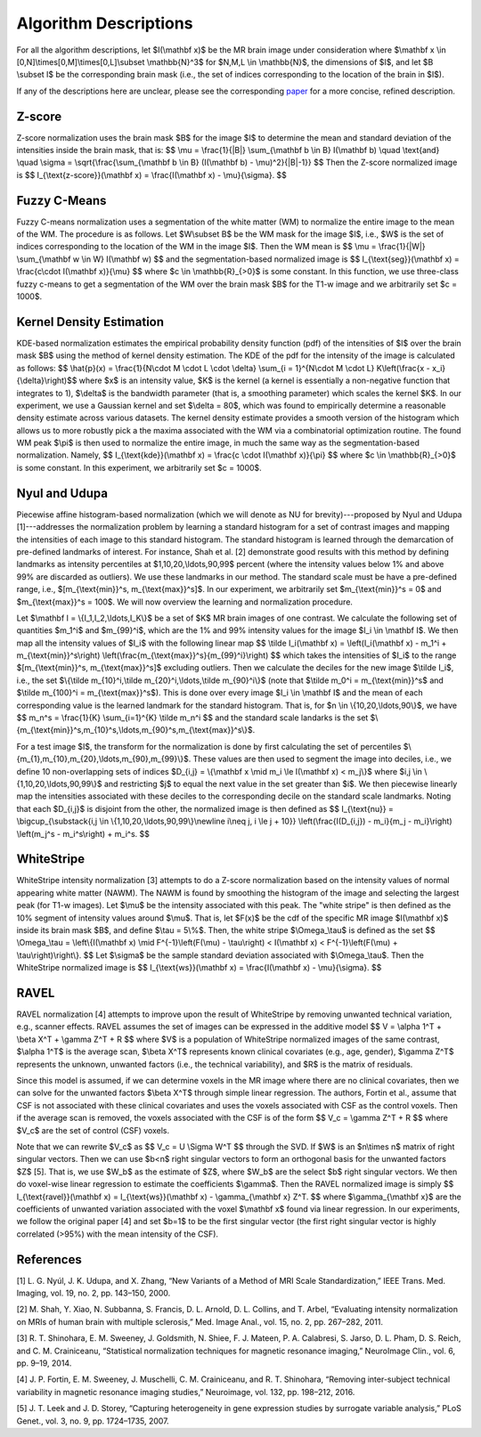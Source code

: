.. raw:: html

   <script type="text/x-mathjax-config">
     MathJax.Hub.Config({
       extensions: ["tex2jax.js"],
       jax: ["input/TeX", "output/HTML-CSS"],
       tex2jax: {
         inlineMath: [ ['$','$'], ["\\(","\\)"] ],
         displayMath: [ ['$$','$$'], ["\\[","\\]"] ],
         processEscapes: true
       },
       "HTML-CSS": { availableFonts: ["TeX"] }
     });
   </script>

.. _paper: https://arxiv.org/abs/1812.04652

Algorithm Descriptions
======================

For all the algorithm descriptions, let $I(\\mathbf x)$ be the MR brain image under consideration where
$\\mathbf x \\in \[0,N\]\\times\[0,M\]\\times\[0,L\]\\subset \\mathbb{N}^3$ for $N,M,L \\in \\mathbb{N}$, the dimensions of $I$,
and let $B \\subset I$ be the corresponding brain mask (i.e., the set of indices
corresponding to the location of the brain in $I$).

If any of the descriptions here are unclear, please see the corresponding paper_ for a more concise, refined description.

Z-score
~~~~~~~

Z-score normalization uses the brain mask $B$ for the image $I$ to
determine the mean and standard deviation of the intensities inside the brain
mask, that is:
$$ \\mu = \\frac{1}{\|B\|} \\sum_{\\mathbf b \\in B} I(\\mathbf b) \\quad \\text{and} \\quad
\\sigma = \\sqrt{\\frac{\\sum_{\\mathbf b \\in B} (I(\\mathbf b) - \\mu)^2}{\|B\|-1}} $$
Then the Z-score normalized image is
$$ I_{\\text{z-score}}(\\mathbf x) = \\frac{I(\\mathbf x) - \\mu}{\\sigma}. $$

Fuzzy C-Means
~~~~~~~~~~~~~

Fuzzy C-means normalization uses a segmentation of the white matter (WM) to
normalize the entire image to the mean of the WM. The procedure is as follows.
Let $W\\subset B$ be the WM mask for the image $I$, i.e., $W$ is the set of indices
corresponding to the location of the WM in the image $I$. Then the WM mean is
$$ \\mu = \\frac{1}{\|W\|} \\sum_{\\mathbf w \\in W} I(\\mathbf w) $$
and the segmentation-based normalized image is
$$ I_{\\text{seg}}(\\mathbf x) = \\frac{c\\cdot I(\\mathbf x)}{\\mu} $$
where $c \\in \\mathbb{R}_{>0}$ is some constant. In this function, we use
three-class fuzzy c-means to get a segmentation of the WM over the brain mask
$B$ for the T1-w image and we arbitrarily set $c = 1000$.

Kernel Density Estimation
~~~~~~~~~~~~~~~~~~~~~~~~~

KDE-based normalization estimates the empirical probability density function (pdf) of the
intensities of $I$ over the brain mask $B$ using the method of kernel density
estimation. The KDE of the pdf for the intensity of the image is calculated as follows:
$$ \\hat{p}(x) = \\frac{1}{N\\cdot M \\cdot L \\cdot \\delta} \\sum_{i = 1}^{N\\cdot M \\cdot L} K\\left(\\frac{x - x_i}{\\delta}\\right)$$
where $x$ is an intensity value, $K$ is the kernel (a kernel is
essentially a non-negative function that integrates to 1), $\\delta$ is the
bandwidth parameter (that is, a smoothing parameter) which scales the kernel
$K$. In our experiment, we use a Gaussian kernel and set $\\delta = 80$, which
was found to empirically determine a reasonable density estimate across various
datasets. The kernel density estimate provides a smooth version of the histogram
which allows us to more robustly pick a the maxima associated with the WM via a
combinatorial optimization routine. The found WM peak $\\pi$ is then used to
normalize the entire image, in much the same way as the segmentation-based
normalization. Namely,
$$ I_{\\text{kde}}(\\mathbf x) = \\frac{c \\cdot I(\\mathbf x)}{\\pi} $$
where $c \\in \\mathbb{R}_{>0}$ is some constant. In this experiment, we
arbitrarily set $c = 1000$.

Nyul and Udupa
~~~~~~~~~~~~~~~~~~

Piecewise affine histogram-based normalization (which we will denote as NU for
brevity)---proposed by Nyul and Udupa [1]---addresses the
normalization problem by learning a
standard histogram for a set of contrast images and mapping the intensities of each
image to this standard histogram. The standard histogram is learned through the
demarcation of pre-defined landmarks of interest. For instance, Shah et al.
[2] demonstrate good results with this method by defining landmarks as
intensity percentiles at $1,10,20,\\ldots,90,99$ percent (where the intensity
values below 1% and above 99% are discarded as outliers). We use these
landmarks in our method. The standard scale must be have a pre-defined range,
i.e., $[m_{\\text{min}}^s, m_{\\text{max}}^s]$. In our experiment, we arbitrarily set
$m_{\\text{min}}^s = 0$ and $m_{\\text{max}}^s = 100$. We will now overview the
learning and normalization procedure.

Let $\\mathbf I = \\{I_1,I_2,\\ldots,I_K\\}$ be a set of $K$ MR brain images of one contrast.
We calculate the following set of quantities
$m_1^i$ and $m_{99}^i$, which are the 1% and 99% intensity values for the
image $I_i \\in \\mathbf I$. We then map all the intensity values of $I_i$ with
the following linear map
$$ \\tilde I_i(\\mathbf x) = \\left(I_i(\\mathbf x) - m_1^i + m_{\\text{min}}^s\\right) \\left(\\frac{m_{\\text{max}}^s}{m_{99}^i}\\right) $$
which takes the intensities of $I_i$ to the range $[m_{\\text{min}}^s, m_{\\text{max}}^s]$ excluding outliers.
Then we calculate the deciles for the new image $\\tilde I_i$, i.e., the set
$\\{\\tilde m_{10}^i,\\tilde m_{20}^i,\\ldots,\\tilde m_{90}^i\\}$ (note that $\\tilde
m_0^i = m_{\\text{min}}^s$ and $\\tilde m_{100}^i = m_{\\text{max}}^s$). This is
done over every image $I_i \\in \\mathbf I$ and the mean of each corresponding
value is the learned landmark for the standard histogram. That is, for $n \\in
\\{10,20,\\ldots,90\\}$, we have
$$ m_n^s = \\frac{1}{K} \\sum_{i=1}^{K} \\tilde m_n^i $$
and the standard scale landarks is the set
$\\{m_{\\text{min}}^s,m_{10}^s,\\ldots,m_{90}^s,m_{\\text{max}}^s\\}$.

For a test image $I$, the transform for the normalization is done by first calculating
the set of percentiles $\\{m_{1},m_{10},m_{20},\\ldots,m_{90},m_{99}\\}$. These
values are then used to segment the image into deciles, i.e., we define 10 non-overlapping
sets of indices $D_{i,j} = \\{\\mathbf x \\mid  m_i \\le I(\\mathbf x) < m_j\\}$ where
$i,j \\in \\{1,10,20,\\ldots,90,99\\}$ and restricting $j$ to equal the next value
in the set greater than $i$. We then piecewise linearly map the
intensities associated with these deciles to the corresponding decile on the
standard scale landmarks. Noting that each $D_{i,j}$ is disjoint from the other,
the normalized image is then defined as
$$ I_{\\text{nu}} = \\bigcup_{\\substack{i,j \\in \\{1,10,20,\\ldots,90,99\\}\\newline i\\neq j, i \\le j + 10}} \\left(\\frac{I(D_{i,j}) - m_i}{m_j - m_i}\\right) \\left(m_j^s - m_i^s\\right) + m_i^s. $$

WhiteStripe
~~~~~~~~~~~

WhiteStripe intensity normalization [3] attempts to do a
Z-score normalization based on the intensity values of normal appearing white
matter (NAWM). The NAWM is found by smoothing the histogram of the image and
selecting the largest peak (for T1-w images). Let $\\mu$ be the intensity
associated with this peak. The "white stripe" is then defined as the 10%
segment of intensity values around $\\mu$. That is, let $F(x)$ be the cdf of the
specific MR image $I(\\mathbf x)$ inside its brain mask $B$, and define $\\tau =
5\\%$. Then, the white stripe $\\Omega_\\tau$ is defined as the set
$$ \\Omega_\\tau = \\left\\{I(\\mathbf x) \\mid F^{-1}\\left(F(\\mu) - \\tau\\right) < I(\\mathbf x) < F^{-1}\\left(F(\\mu) + \\tau\\right)\\right\\}. $$
Let $\\sigma$ be the sample standard deviation associated with $\\Omega_\\tau$.
Then the WhiteStripe normalized image is
$$ I_{\\text{ws}}(\\mathbf x) = \\frac{I(\\mathbf x) - \\mu}{\\sigma}. $$

RAVEL
~~~~~

RAVEL normalization [4] attempts to improve upon the result of WhiteStripe by
removing unwanted technical variation, e.g., scanner effects. RAVEL assumes the
set of images can be expressed in the additive model
$$ V = \\alpha 1^T + \\beta X^T + \\gamma Z^T + R $$
where $V$ is a population of WhiteStripe normalized images of the same contrast,
$\\alpha 1^T$ is the average scan, $\\beta X^T$ represents known clinical
covariates (e.g., age, gender), $\\gamma Z^T$ represents the unknown, unwanted
factors (i.e., the technical variability), and $R$ is the matrix of residuals.

Since this model is assumed, if we can determine voxels in the MR image where
there are no clinical covariates, then we can solve for the unwanted factors
$\\beta X^T$ through simple linear regression. The authors, Fortin et al., assume
that CSF is not associated with these clinical covariates and uses the voxels
associated with CSF as the control voxels. Then if the average scan is removed,
the voxels associated with the CSF is of the form
$$ V_c = \\gamma Z^T + R $$
where $V_c$ are the set of control (CSF) voxels.

Note that we can rewrite $V_c$ as
$$ V_c = U \\Sigma W^T $$
through the SVD. If $W$ is an $n\\times n$ matrix of right singular vectors.
Then we can use $b<n$ right singular vectors to form an orthogonal basis for the
unwanted factors $Z$ [5]. That is, we use $W_b$ as the estimate of
$Z$, where $W_b$ are the select $b$ right singular vectors. We then do
voxel-wise linear regression to estimate the coefficients $\\gamma$. Then the
RAVEL normalized image is simply
$$ I_{\\text{ravel}}(\\mathbf x) = I_{\\text{ws}}(\\mathbf x) - \\gamma_{\\mathbf x} Z^T. $$
where $\\gamma_{\\mathbf x}$ are the coefficients of unwanted variation associated
with the voxel $\\mathbf x$ found via linear regression. In our experiments, we follow the original
paper [4] and set $b=1$ to be the first singular
vector (the first right singular vector is highly correlated (>95%)
with the mean intensity of the CSF).

References
~~~~~~~~~~

[1] L. G. Nyúl, J. K. Udupa, and X. Zhang, “New Variants of a Method of MRI Scale Standardization,” IEEE Trans. Med. Imaging, vol. 19, no. 2, pp. 143–150, 2000.

[2] M. Shah, Y. Xiao, N. Subbanna, S. Francis, D. L. Arnold, D. L. Collins, and T. Arbel, “Evaluating intensity normalization on MRIs of human brain with multiple sclerosis,” Med. Image Anal., vol. 15, no. 2, pp. 267–282, 2011.

[3] R. T. Shinohara, E. M. Sweeney, J. Goldsmith, N. Shiee, F. J. Mateen, P. A. Calabresi, S. Jarso, D. L. Pham, D. S. Reich, and C. M. Crainiceanu, “Statistical normalization techniques for magnetic resonance imaging,” NeuroImage Clin., vol. 6, pp. 9–19, 2014.

[4] J. P. Fortin, E. M. Sweeney, J. Muschelli, C. M. Crainiceanu, and R. T. Shinohara, “Removing inter-subject technical variability in magnetic resonance imaging studies,” Neuroimage, vol. 132, pp. 198–212, 2016.

[5] J. T. Leek and J. D. Storey, “Capturing heterogeneity in gene expression studies by surrogate variable analysis,” PLoS Genet., vol. 3, no. 9, pp. 1724–1735, 2007.
